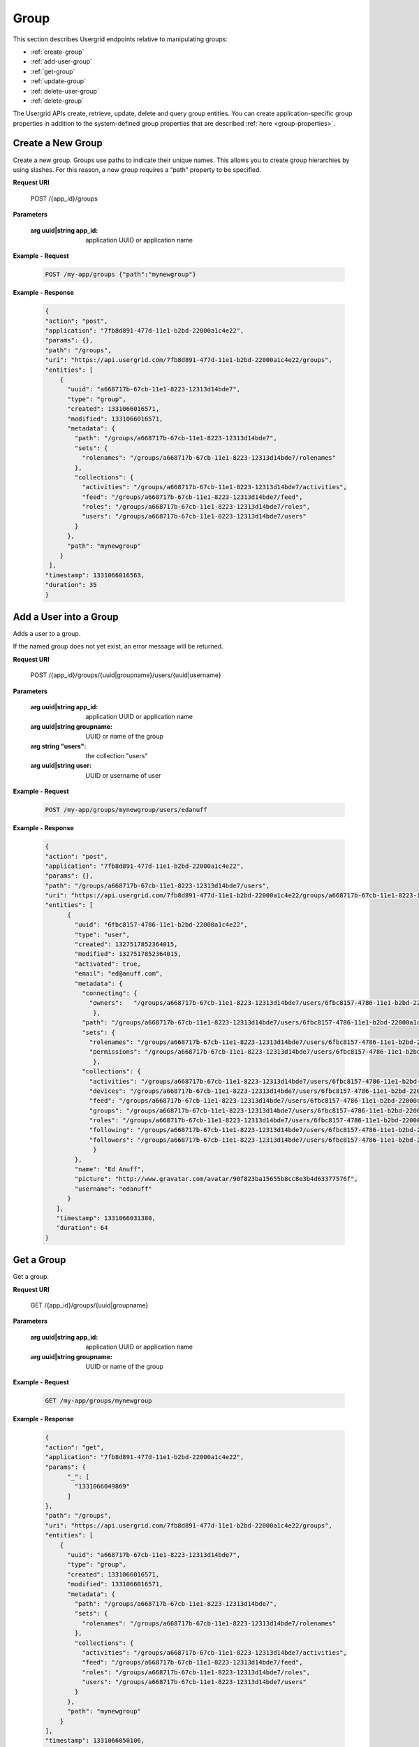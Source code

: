 ﻿===============================
Group 
===============================


This section describes Usergrid endpoints relative to manipulating groups:


* :ref:`create-group`
* :ref:`add-user-group`
* :ref:`get-group`
* :ref:`update-group`
* :ref:`delete-user-group`
* :ref:`delete-group`


The Usergrid APIs create, retrieve, update, delete and query group entities. You can create 
application-specific group properties in addition to the system-defined group properties
that are described :ref:`here <group-properties>`.


.. _create-group:


-------------------
Create a New Group
-------------------


Create a new group. Groups use paths to indicate their unique names.  This allows you to
create group hierarchies by using slashes.  For this reason, a new group requires a “path”
property to be specified.


**Request URI**


  POST /{app_id}/groups


**Parameters**


 :arg uuid|string app_id: application UUID or application name


      
**Example - Request**


   .. code-block:: js


    POST /my-app/groups {"path":"mynewgroup"} 


**Example - Response**


   .. code-block:: js


    {
    "action": "post",
    "application": "7fb8d891-477d-11e1-b2bd-22000a1c4e22",
    "params": {},
    "path": "/groups",
    "uri": "https://api.usergrid.com/7fb8d891-477d-11e1-b2bd-22000a1c4e22/groups",
    "entities": [
        {
          "uuid": "a668717b-67cb-11e1-8223-12313d14bde7",
          "type": "group",
          "created": 1331066016571,
          "modified": 1331066016571,
          "metadata": {
            "path": "/groups/a668717b-67cb-11e1-8223-12313d14bde7",
            "sets": {
              "rolenames": "/groups/a668717b-67cb-11e1-8223-12313d14bde7/rolenames"
            },
            "collections": {
              "activities": "/groups/a668717b-67cb-11e1-8223-12313d14bde7/activities",
              "feed": "/groups/a668717b-67cb-11e1-8223-12313d14bde7/feed",
              "roles": "/groups/a668717b-67cb-11e1-8223-12313d14bde7/roles",
              "users": "/groups/a668717b-67cb-11e1-8223-12313d14bde7/users"
            }
          },
          "path": "mynewgroup"
        }
     ],
    "timestamp": 1331066016563,
    "duration": 35
    }






.. _add-user-group:


--------------------------
Add a User into a Group 
--------------------------


Adds a user to a group.


If the named group does not yet exist, an error message will be returned.


**Request URI**


  POST /{app_id}/groups/{uuid|groupname}/users/{uuid|username}


**Parameters**


 :arg uuid|string app_id: application UUID or application name
 :arg uuid|string groupname: UUID or name of the group
 :arg string "users": the collection "users"
 :arg uuid|string user: UUID or username of user


**Example - Request**


 .. code-block:: js


  POST /my-app/groups/mynewgroup/users/edanuff


**Example - Response**


 .. code-block:: js


  {
  "action": "post",
  "application": "7fb8d891-477d-11e1-b2bd-22000a1c4e22",
  "params": {},
  "path": "/groups/a668717b-67cb-11e1-8223-12313d14bde7/users",
  "uri": "https://api.usergrid.com/7fb8d891-477d-11e1-b2bd-22000a1c4e22/groups/a668717b-67cb-11e1-8223-12313d14bde7/users",
  "entities": [
        {
          "uuid": "6fbc8157-4786-11e1-b2bd-22000a1c4e22",
          "type": "user",
          "created": 1327517852364015,
          "modified": 1327517852364015,
          "activated": true,
          "email": "ed@anuff.com",
          "metadata": {
            "connecting": {
              "owners":   "/groups/a668717b-67cb-11e1-8223-12313d14bde7/users/6fbc8157-4786-11e1-b2bd-22000a1c4e22/connecting/owners"
               },
            "path": "/groups/a668717b-67cb-11e1-8223-12313d14bde7/users/6fbc8157-4786-11e1-b2bd-22000a1c4e22",
            "sets": {
              "rolenames": "/groups/a668717b-67cb-11e1-8223-12313d14bde7/users/6fbc8157-4786-11e1-b2bd-22000a1c4e22/rolenames",
              "permissions": "/groups/a668717b-67cb-11e1-8223-12313d14bde7/users/6fbc8157-4786-11e1-b2bd-22000a1c4e22/permissions"
               },
            "collections": {
              "activities": "/groups/a668717b-67cb-11e1-8223-12313d14bde7/users/6fbc8157-4786-11e1-b2bd-22000a1c4e22/activities",
              "devices": "/groups/a668717b-67cb-11e1-8223-12313d14bde7/users/6fbc8157-4786-11e1-b2bd-22000a1c4e22/devices",
              "feed": "/groups/a668717b-67cb-11e1-8223-12313d14bde7/users/6fbc8157-4786-11e1-b2bd-22000a1c4e22/feed",
              "groups": "/groups/a668717b-67cb-11e1-8223-12313d14bde7/users/6fbc8157-4786-11e1-b2bd-22000a1c4e22/groups",
              "roles": "/groups/a668717b-67cb-11e1-8223-12313d14bde7/users/6fbc8157-4786-11e1-b2bd-22000a1c4e22/roles",
              "following": "/groups/a668717b-67cb-11e1-8223-12313d14bde7/users/6fbc8157-4786-11e1-b2bd-22000a1c4e22/following",
              "followers": "/groups/a668717b-67cb-11e1-8223-12313d14bde7/users/6fbc8157-4786-11e1-b2bd-22000a1c4e22/followers"
               }
          },
          "name": "Ed Anuff",
          "picture": "http://www.gravatar.com/avatar/90f823ba15655b8cc8e3b4d63377576f",
          "username": "edanuff"
        }
     ],
     "timestamp": 1331066031380,
     "duration": 64
  }


.. _get-group:


-------------------
Get a Group
-------------------


Get a group. 


**Request URI**


  GET /{app_id}/groups/{uuid|groupname}


**Parameters**


 :arg uuid|string app_id: application UUID or application name
 :arg uuid|string groupname: UUID or name of the group


      
**Example - Request**


   .. code-block:: js


    GET /my-app/groups/mynewgroup 


**Example - Response**


   .. code-block:: js


    {
    "action": "get",
    "application": "7fb8d891-477d-11e1-b2bd-22000a1c4e22",
    "params": {
          "_": [
            "1331066049869"
          ]
    },
    "path": "/groups",
    "uri": "https://api.usergrid.com/7fb8d891-477d-11e1-b2bd-22000a1c4e22/groups",
    "entities": [
        {
          "uuid": "a668717b-67cb-11e1-8223-12313d14bde7",
          "type": "group",
          "created": 1331066016571,
          "modified": 1331066016571,
          "metadata": {
            "path": "/groups/a668717b-67cb-11e1-8223-12313d14bde7",
            "sets": {
              "rolenames": "/groups/a668717b-67cb-11e1-8223-12313d14bde7/rolenames"
            },
            "collections": {
              "activities": "/groups/a668717b-67cb-11e1-8223-12313d14bde7/activities",
              "feed": "/groups/a668717b-67cb-11e1-8223-12313d14bde7/feed",
              "roles": "/groups/a668717b-67cb-11e1-8223-12313d14bde7/roles",
              "users": "/groups/a668717b-67cb-11e1-8223-12313d14bde7/users"
            }
          },
          "path": "mynewgroup"
        }
    ],
    "timestamp": 1331066050106,
    "duration": 18
    }




.. _update-group:

-------------------
Update a Group
-------------------


Update a group.  




**Request URI**


  PUT /{app_id}/groups/{uuid|groupname} {request body}


**Parameters**


 :arg uuid|string app_id: application UUID or application name
 :arg uuid|string groupname: UUID or name of the group
 :request body: a set of entity properties:
      
**Example - Request**


   .. code-block:: js


    PUT /my-app/groups/mynewgroup ("foo":"bar"}


**Example - Response**


   .. code-block:: js


    {
    "action": "put",
    "application": "7fb8d891-477d-11e1-b2bd-22000a1c4e22",
    "params": {},
    "path": "/groups",
    "uri": "https://api.usergrid.com/7fb8d891-477d-11e1-b2bd-22000a1c4e22/groups",
    "entities": [
        {
          "uuid": "a668717b-67cb-11e1-8223-12313d14bde7",
          "type": "group",
          "created": 1331066016571,
          "modified": 1331066092191,
          "foo": "bar",
          "metadata": {
            "path": "/groups/a668717b-67cb-11e1-8223-12313d14bde7",
            "sets": {
              "rolenames": "/groups/a668717b-67cb-11e1-8223-12313d14bde7/rolenames"
            },
            "collections": {
              "activities": "/groups/a668717b-67cb-11e1-8223-12313d14bde7/activities",
              "feed": "/groups/a668717b-67cb-11e1-8223-12313d14bde7/feed",
              "roles": "/groups/a668717b-67cb-11e1-8223-12313d14bde7/roles",
              "users": "/groups/a668717b-67cb-11e1-8223-12313d14bde7/users"
            }
          },
          "path": "mynewgroup"
        }
    ],
    "timestamp": 1331066092178,
    "duration": 31
    }




.. _delete-user-group:


--------------------------
Delete a User from a Group 
--------------------------


Delete a user from the specified group.




**Request URI**


  DELETE /{app_id}/groups/{uuid|groupname}/users/{uuid|username}


**Parameters**


 :arg uuid|string app_id: application UUID or application name
 :arg uuid|string groupname: UUID or name of the group
 :arg uuid|string user: UUID or username of user to be deleted


**Example - Request**


 .. code-block:: js


  DELETE /my-app/groups/mynewgroup/users/edanuff


**Example - Response**


 .. code-block:: js


  {
  "action": "delete",
  "application": "7fb8d891-477d-11e1-b2bd-22000a1c4e22",
  "params": {
        "_": [
          "1331066118009"
        ]
  },
  "path": "/groups/a668717b-67cb-11e1-8223-12313d14bde7/users",
  "uri": "https://api.usergrid.com/7fb8d891-477d-11e1-b2bd-22000a1c4e22/groups/a668717b-67cb-11e1-8223-12313d14bde7/users",
  "entities": [
        {
          "uuid": "6fbc8157-4786-11e1-b2bd-22000a1c4e22",
          "type": "user",
          "created": 1327517852364015,
          "modified": 1327517852364015,
          "activated": true,
          "email": "ed@anuff.com",
          "metadata": {
            "connecting": {
              "owners": "/groups/a668717b-67cb-11e1-8223-12313d14bde7/users/6fbc8157-4786-11e1-b2bd-22000a1c4e22/connecting/owners"
            },
            "path": "/groups/a668717b-67cb-11e1-8223-12313d14bde7/users/6fbc8157-4786-11e1-b2bd-22000a1c4e22",
            "sets": {
              "rolenames": "/groups/a668717b-67cb-11e1-8223-12313d14bde7/users/6fbc8157-4786-11e1-b2bd-22000a1c4e22/rolenames",
              "permissions": "/groups/a668717b-67cb-11e1-8223-12313d14bde7/users/6fbc8157-4786-11e1-b2bd-22000a1c4e22/permissions"
            },
            "collections": {
              "activities": "/groups/a668717b-67cb-11e1-8223-12313d14bde7/users/6fbc8157-4786-11e1-b2bd-22000a1c4e22/activities",
              "devices": "/groups/a668717b-67cb-11e1-8223-12313d14bde7/users/6fbc8157-4786-11e1-b2bd-22000a1c4e22/devices",
              "feed": "/groups/a668717b-67cb-11e1-8223-12313d14bde7/users/6fbc8157-4786-11e1-b2bd-22000a1c4e22/feed",
              "groups": "/groups/a668717b-67cb-11e1-8223-12313d14bde7/users/6fbc8157-4786-11e1-b2bd-22000a1c4e22/groups",
              "roles": "/groups/a668717b-67cb-11e1-8223-12313d14bde7/users/6fbc8157-4786-11e1-b2bd-22000a1c4e22/roles",
              "following": "/groups/a668717b-67cb-11e1-8223-12313d14bde7/users/6fbc8157-4786-11e1-b2bd-22000a1c4e22/following",
              "followers": "/groups/a668717b-67cb-11e1-8223-12313d14bde7/users/6fbc8157-4786-11e1-b2bd-22000a1c4e22/followers"
            }
          },
          "name": "Ed Anuff",
          "picture": "http://www.gravatar.com/avatar/90f823ba15655b8cc8e3b4d63377576f",
          "username": "edanuff"
        }
  ],
  "timestamp": 1331066118193,
  "duration": 236
  }




.. _delete-group:


-------------------
Delete a Group
-------------------


Delete a group. 


**Request URI**


  DELETE /{app_id}/groups/{uuid|groupname}


**Parameters**


 :arg uuid|string app_id: application UUID or application name
 :arg uuid|string groupname: UUID or name of the group


      
**Example - Request**


   .. code-block:: js


    DELETE /my-app/groups/mynewgroup 


**Example - Response**


   .. code-block:: js


    {
    "action": "delete",
    "application": "7fb8d891-477d-11e1-b2bd-22000a1c4e22",
    "params": {
        "_": [
          "1331066144280"
        ]
    },
    "path": "/groups",
    "uri": "https://api.usergrid.com/7fb8d891-477d-11e1-b2bd-22000a1c4e22/groups",
    "entities": [
        {
          "uuid": "a668717b-67cb-11e1-8223-12313d14bde7",
          "type": "group",
          "created": 1331066016571,
          "modified": 1331066092191,
          "foo": "bar",
          "metadata": {
            "path": "/groups/a668717b-67cb-11e1-8223-12313d14bde7",
            "sets": {
              "rolenames": "/groups/a668717b-67cb-11e1-8223-12313d14bde7/rolenames"
            },
            "collections": {
              "activities": "/groups/a668717b-67cb-11e1-8223-12313d14bde7/activities",
              "feed": "/groups/a668717b-67cb-11e1-8223-12313d14bde7/feed",
              "roles": "/groups/a668717b-67cb-11e1-8223-12313d14bde7/roles",
              "users": "/groups/a668717b-67cb-11e1-8223-12313d14bde7/users"
            }
          },
          "path": "mynewgroup"
        }
    ],
    "timestamp": 1331066144462,
    "duration": 302
    }








.. _group-properties:


------------------------
Group Entity Properties
------------------------


Groups have the following properties:


============  =========  =========================================================
Property      Type       Description
============  =========  =========================================================
uuid          UUID       the group's unique entity id
type          string     "user"
created       long       UNIX timestamp of entity creation
modified      long       UNIX timestamp of entity modification
path          string     a valid slash-delimited group path (mandatory)
title         string     a display name
============  =========  =========================================================


Look-up properties for the entities of type “group” are UUID and path.


Groups have the following set properties:


============  =========  =========================================================
Set           Type       Description
============  =========  =========================================================
connections   string     set of connection types (e.g., "likes")
rolenames     string     set of roles assigned to a group
credentials   string     set of group credentials
============  =========  =========================================================


Groups have the following collections:


============  =========  =========================================================
Collection    Type       Description
============  =========  =========================================================
users         user       collection of users in the group
activities    activity   collection of activities a user has performed
feed          activity   inbox of activity notifications a group has received
roles         role       set of roles to which a group belongs
============  =========  =========================================================